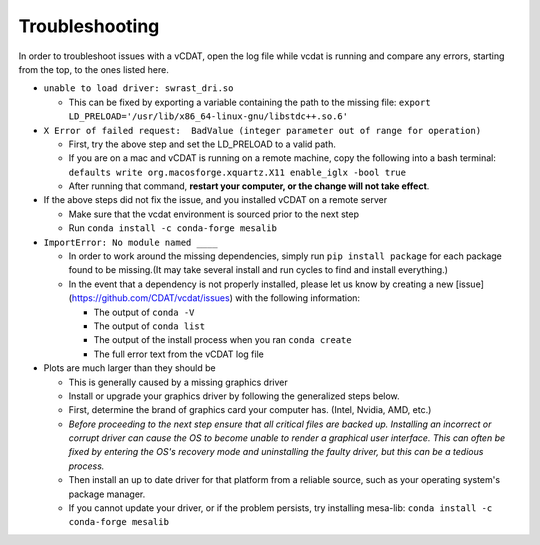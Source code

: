 .. _user-troubleshooting:

=================================
Troubleshooting
=================================

In order to troubleshoot issues with a vCDAT, open the log file while vcdat is running and compare any errors, starting from the top, to the ones listed here.

- ``unable to load driver: swrast_dri.so``

  * This can be fixed by exporting a variable containing the path to the missing file: ``export LD_PRELOAD='/usr/lib/x86_64-linux-gnu/libstdc++.so.6'``

- ``X Error of failed request:  BadValue (integer parameter out of range for operation)``

  * First, try the above step and set the LD_PRELOAD to a valid path.
  * If you are on a mac and vCDAT is running on a remote machine, copy the following into a bash terminal: ``defaults write org.macosforge.xquartz.X11 enable_iglx -bool true``
  * After running that command, **restart your computer, or the change will not take effect**. 

- If the above steps did not fix the issue, and you installed vCDAT on a remote server

  * Make sure that the vcdat environment is sourced prior to the next step
  * Run ``conda install -c conda-forge mesalib``

- ``ImportError: No module named ____``

  * In order to work around the missing dependencies, simply run ``pip install package`` for each package found to be missing.(It may take several install and run cycles to find and install everything.)
  * In the event that a dependency is not properly installed, please let us know by creating a new [issue](https://github.com/CDAT/vcdat/issues) with the following information:

    + The output of ``conda -V``
    + The output of ``conda list``
    + The output of the install process when you ran ``conda create``
    + The full error text from the vCDAT log file

- Plots are much larger than they should be

  + This is generally caused by a missing graphics driver
  + Install or upgrade your graphics driver by following the generalized steps below.
  + First, determine the brand of graphics card your computer has. (Intel, Nvidia, AMD, etc.)
  + *Before proceeding to the next step ensure that all critical files are backed up. Installing an incorrect or corrupt driver can cause the OS to become unable to render a graphical user interface. This can often be fixed by entering the OS's recovery mode and uninstalling the faulty driver, but this can be a tedious process.*
  + Then install an up to date driver for that platform from a reliable source, such as your operating system's package manager.
  + If you cannot update your driver, or if the problem persists, try installing mesa-lib: ``conda install -c conda-forge mesalib``